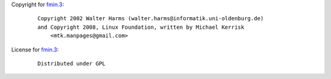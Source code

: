 Copyright for `fmin.3 <fmin.3.html>`__:

   ::

      Copyright 2002 Walter Harms (walter.harms@informatik.uni-oldenburg.de)
      and Copyright 2008, Linux Foundation, written by Michael Kerrisk
          <mtk.manpages@gmail.com>

License for `fmin.3 <fmin.3.html>`__:

   ::

      Distributed under GPL
